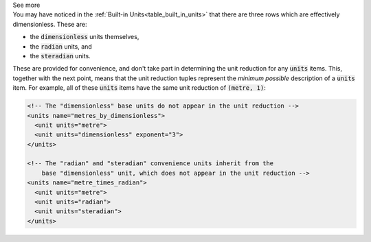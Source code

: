 .. _informC03_interpretation_of_units_3_3:

.. container:: toggle

  .. container:: header

    See more

  .. container:: infospec

    You may have noticed in the :ref:`Built-in Units<table_built_in_units>`
    that there are three rows which are effectively dimensionless.  These are:
    
    - the :code:`dimensionless` units themselves,
    - the :code:`radian` units, and
    - the :code:`steradian` units.

    These are provided for convenience, and don't take part in determining the
    unit reduction for any :code:`units` items.  This, together with the next
    point, means that the unit reduction tuples represent the
    *minimum possible* description of a :code:`units` item.  For example, all
    of these :code:`units` items have the same unit reduction of
    :code:`(metre, 1)`:

    .. code-block:: xml

        <!-- The "dimensionless" base units do not appear in the unit reduction -->
        <units name="metres_by_dimensionless">
          <unit units="metre">
          <unit units="dimensionless" exponent="3">
        </units>

        <!-- The "radian" and "steradian" convenience units inherit from the 
            base "dimensionless" unit, which does not appear in the unit reduction -->
        <units name="metre_times_radian">
          <unit units="metre">
          <unit units="radian">
          <unit units="steradian">
        </units>





